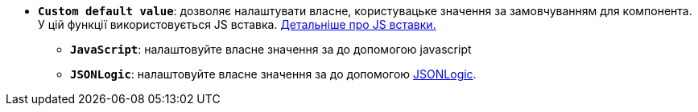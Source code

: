 * *`Custom default value`*: дозволяє налаштувати власне, користувацьке значення за замовчуванням для компонента. У цій функції використовується JS вставка. xref:bp-modeling/forms/components/general/eval.adoc[Детальніше про JS вставки.]
** *`JavaScript`*: налаштовуйте власне значення за до допомогою javascript
** *`JSONLogic`*: налаштовуйте власне значення за до допомогою https://jsonlogic.com/[JSONLogic, window=_blank].